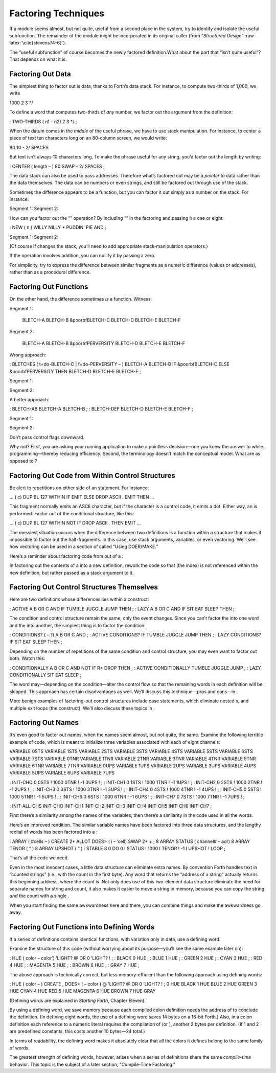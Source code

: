 Factoring Techniques
====================

If a module seems almost, but not quite, useful from a second place in
the system, try to identify and isolate the useful subfunction. The
remainder of the module might be incorporated in its original caller
(from “*Structured Design*” :raw-latex:`\cite{stevens74-6}`).

The “useful subfunction” of course becomes the newly factored
definition.What about the part that “isn’t quite useful”? That depends
on what it is.

Factoring Out Data
------------------

The simplest thing to factor out is data, thanks to Forth’s data stack.
For instance, to compute two-thirds of 1,000, we write

1000 2 3 \*/

To define a word that computes two-thirds of *any* number, we factor out
the argument from the definition:

: TWO-THIRDS ( n1 – n2) 2 3 \*/ ;

When the datum comes in the *middle* of the useful phrase, we have to
use stack manipulation. For instance, to center a piece of text ten
characters long on an 80-column screen, we would write:

80 10 - 2/ SPACES

But text isn’t always 10 characters long. To make the phrase useful for
any string, you’d factor out the length by writing:

: CENTER ( length – ) 80 SWAP - 2/ SPACES ;

The data stack can also be used to pass addresses. Therefore what’s
factored out may be a *pointer* to data rather than the data themselves.
The data can be numbers or even strings, and still be factored out
through use of the stack.

Sometimes the difference appears to be a function, but you can factor it
out simply as a number on the stack. For instance:

Segment 1:
Segment 2:

How can you factor out the “” operation? By including “” in the
factoring and passing it a one or eight:

: NEW ( n ) WILLY NILLY \* PUDDIN’ PIE AND ;

Segment 1:
Segment 2:

(Of course if changes the stack, you’ll need to add appropriate
stack-manipulation operators.)

If the operation involves addition, you can nullify it by passing a
zero.

For simplicity, try to express the difference between similar fragments
as a numeric difference (values or addresses), rather than as a
procedural difference.

Factoring Out Functions
-----------------------

On the other hand, the difference sometimes *is* a function. Witness:

Segment 1:
      

    BLETCH-A BLETCH-B &poorbfBLETCH-C BLETCH-D BLETCH-E BLETCH-F

Segment 2:
      

    BLETCH-A BLETCH-B &poorbfPERVERSITY BLETCH-D BLETCH-E BLETCH-F

Wrong approach:

: BLETCHES ( t=do-BLETCH-C \| f=do-PERVERSITY – ) BLETCH-A BLETCH-B IF
&poorbfBLETCH-C ELSE &poorbfPERVERSITY THEN BLETCH-D BLETCH-E BLETCH-F ;

Segment 1:
      

Segment 2:
      

A better approach:

: BLETCH-AB BLETCH-A BLETCH-B ; : BLETCH-DEF BLETCH-D BLETCH-E BLETCH-F
;

Segment 1:
      

Segment 2:
      

Don’t pass control flags downward.

Why not? First, you are asking your running application to make a
pointless decision—one you knew the answer to while programming—thereby
reducing efficiency. Second, the terminology doesn’t match the
conceptual model. What are as opposed to ?

Factoring Out Code from Within Control Structures
-------------------------------------------------

Be alert to repetitions on either side of an statement. For instance:

... ( c) DUP BL 127 WITHIN IF EMIT ELSE DROP ASCII . EMIT THEN ...

This fragment normally emits an ASCII character, but if the character is
a control code, it emits a dot. Either way, an is performed. Factor out
of the conditional structure, like this:

... ( c) DUP BL 127 WITHIN NOT IF DROP ASCII . THEN EMIT ...

The messiest situation occurs when the difference between two
definitions is a function within a structure that makes it impossible to
factor out the half-fragments. In this case, use stack arguments,
variables, or even vectoring. We’ll see how vectoring can be used in a
section of called “Using DOER/MAKE.”

Here’s a reminder about factoring code from out of a :

In factoring out the contents of a into a new definition, rework the
code so that (the index) is not referenced within the new definition,
but rather passed as a stack argument to it.

Factoring Out Control Structures Themselves
-------------------------------------------

Here are two definitions whose differences lies within a construct:

: ACTIVE A B OR C AND IF TUMBLE JUGGLE JUMP THEN ; : LAZY A B OR C AND
IF SIT EAT SLEEP THEN ;

The condition and control structure remain the same; only the event
changes. Since you can’t factor the into one word and the into another,
the simplest thing is to factor the condition:

: CONDITIONS? ( – ?) A B OR C AND ; : ACTIVE CONDITIONS? IF TUMBLE
JUGGLE JUMP THEN ; : LAZY CONDITIONS? IF SIT EAT SLEEP THEN ;

Depending on the number of repetitions of the same condition and control
structure, you may even want to factor out both. Watch this:

: CONDITIONALLY A B OR C AND NOT IF R> DROP THEN ; : ACTIVE
CONDITIONALLY TUMBLE JUGGLE JUMP ; : LAZY CONDITIONALLY SIT EAT SLEEP ;

The word may—depending on the condition—alter the control flow so that
the remaining words in each definition will be skipped. This approach
has certain disadvantages as well. We’ll discuss this technique—pros and
cons—in .

More benign examples of factoring-out control structures include case
statements, which eliminate nested s, and multiple exit loops (the
construct). We’ll also discuss these topics in .

Factoring Out Names
-------------------

It’s even good to factor out names, when the names seem almost, but not
quite, the same. Examine the following terrible example of code, which
is meant to initialize three variables associated with each of eight
channels:

VARIABLE 0STS VARIABLE 1STS VARIABLE 2STS VARIABLE 3STS VARIABLE 4STS
VARIABLE 5STS VARIABLE 6STS VARIABLE 7STS VARIABLE 0TNR VARIABLE 1TNR
VARIABLE 2TNR VARIABLE 3TNR VARIABLE 4TNR VARIABLE 5TNR VARIABLE 6TNR
VARIABLE 7TNR VARIABLE 0UPS VARIABLE 1UPS VARIABLE 2UPS VARIABLE 3UPS
VARIABLE 4UPS VARIABLE 5UPS VARIABLE 6UPS VARIABLE 7UPS

: INIT-CHO 0 0STS ! 1000 0TNR ! -1 0UPS ! ; : INIT-CH1 0 1STS ! 1000
1TNR ! -1 1UPS ! ; : INIT-CH2 0 2STS ! 1000 2TNR ! -1 2UPS ! ; :
INIT-CH3 0 3STS ! 1000 3TNR ! -1 3UPS ! ; : INIT-CH4 0 4STS ! 1000 4TNR
! -1 4UPS ! ; : INIT-CH5 0 5STS ! 1000 5TNR ! -1 5UPS ! ; : INIT-CH6 0
6STS ! 1000 6TNR ! -1 6UPS ! ; : INIT-CH7 0 7STS ! 1000 7TNR ! -1 7UPS !
;

: INIT-ALL-CHS INIT-CHO INIT-CH1 INIT-CH2 INIT-CH3 INIT-CH4 INIT-CH5
INIT-CH6 INIT-CH7 ;

First there’s a similarity among the names of the variables; then
there’s a similarity in the code used in all the words.

Here’s an improved rendition. The similar variable names have been
factored into three data structures, and the lengthy recital of words
has been factored into a :

: ARRAY ( #cells – ) CREATE 2\* ALLOT DOES> ( i – ’cell) SWAP 2\* + ; 8
ARRAY STATUS ( channel# – adr) 8 ARRAY TENOR ( “ ) 8 ARRAY UPSHOT ( ” )
: STABLE 8 0 DO 0 I STATUS ! 1000 I TENOR ! -1 I UPSHOT ! LOOP ;

That’s all the code we need.

Even in the most innocent cases, a little data structure can eliminate
extra names. By convention Forth handles text in “counted strings”
(i.e., with the count in the first byte). Any word that returns the
“address of a string” actually returns this beginning address, where the
count is. Not only does use of this two-element data structure eliminate
the need for separate names for string and count, it also makes it
easier to move a string in memory, because you can copy the string *and*
the count with a single .

When you start finding the same awkwardness here and there, you can
combine things and make the awkwardness go away.

Factoring Out Functions into Defining Words
-------------------------------------------

If a series of definitions contains identical functions, with variation
only in data, use a defining word.

Examine the structure of this code (without worrying about its
purpose—you’ll see the same example later on):

: HUE ( color – color’) ’LIGHT? @ OR 0 ’LIGHT? ! ; : BLACK 0 HUE ; :
BLUE 1 HUE ; : GREEN 2 HUE ; : CYAN 3 HUE ; : RED 4 HUE ; : MAGENTA 5
HUE ; : BROWN 6 HUE ; : GRAY 7 HUE ;

The above approach is technically correct, but less memory-efficient
than the following approach using defining words:

: HUE ( color – ) CREATE , DOES> ( – color ) @ ’LIGHT? @ OR 0 ’LIGHT? !
; 0 HUE BLACK 1 HUE BLUE 2 HUE GREEN 3 HUE CYAN 4 HUE RED 5 HUE MAGENTA
6 HUE BROWN 7 HUE GRAY

(Defining words are explained in *Starting Forth*, Chapter Eleven).

By using a defining word, we save memory because each compiled colon
definition needs the address of to conclude the definition. (In defining
eight words, the use of a defining word saves 14 bytes on a 16-bit
Forth.) Also, in a colon definition each reference to a numeric literal
requires the compilation of (or ), another 2 bytes per definition. (If 1
and 2 are predefined constants, this costs another 10 bytes—24 total.)

In terms of readability, the defining word makes it absolutely clear
that all the colors it defines belong to the same family of words.

The greatest strength of defining words, however, arises when a series
of definitions share the same *compile-time* behavior. This topic is the
subject of a later section, “Compile-Time Factoring.”
